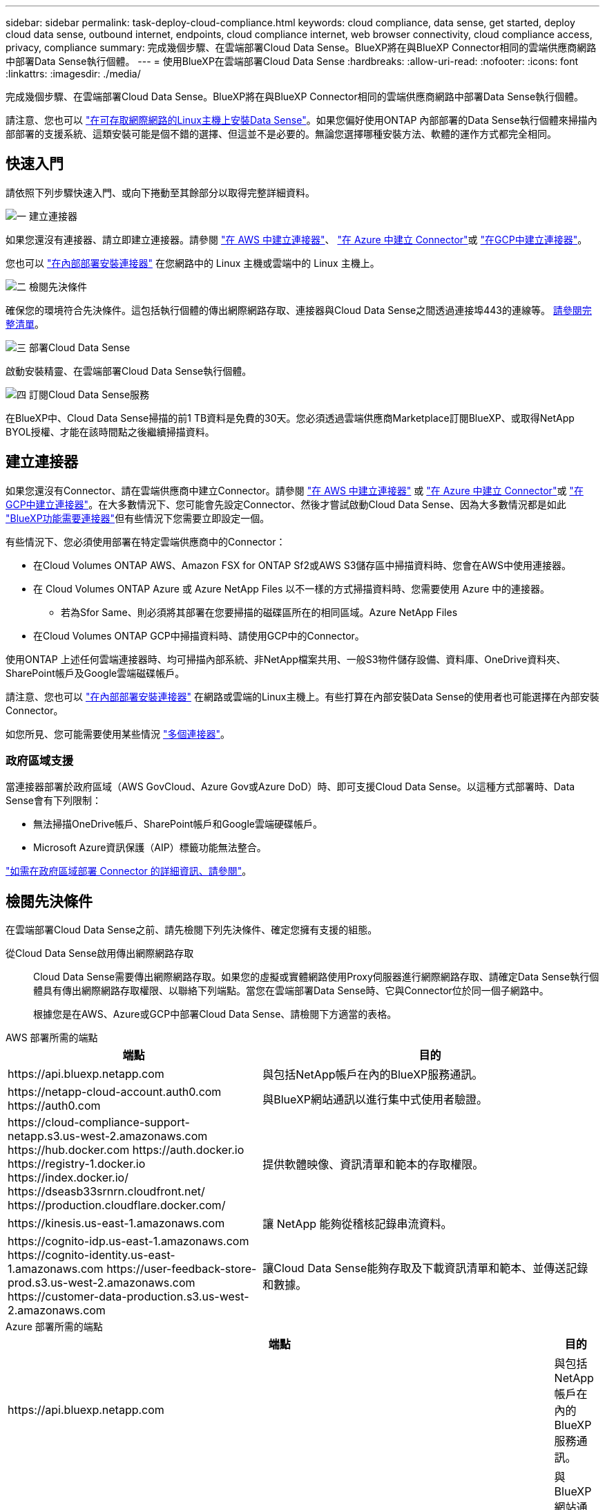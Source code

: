 ---
sidebar: sidebar 
permalink: task-deploy-cloud-compliance.html 
keywords: cloud compliance, data sense, get started, deploy cloud data sense, outbound internet, endpoints, cloud compliance internet, web browser connectivity, cloud compliance access, privacy, compliance 
summary: 完成幾個步驟、在雲端部署Cloud Data Sense。BlueXP將在與BlueXP Connector相同的雲端供應商網路中部署Data Sense執行個體。 
---
= 使用BlueXP在雲端部署Cloud Data Sense
:hardbreaks:
:allow-uri-read: 
:nofooter: 
:icons: font
:linkattrs: 
:imagesdir: ./media/


[role="lead"]
完成幾個步驟、在雲端部署Cloud Data Sense。BlueXP將在與BlueXP Connector相同的雲端供應商網路中部署Data Sense執行個體。

請注意、您也可以 link:task-deploy-compliance-onprem.html["在可存取網際網路的Linux主機上安裝Data Sense"]。如果您偏好使用ONTAP 內部部署的Data Sense執行個體來掃描內部部署的支援系統、這類安裝可能是個不錯的選擇、但這並不是必要的。無論您選擇哪種安裝方法、軟體的運作方式都完全相同。



== 快速入門

請依照下列步驟快速入門、或向下捲動至其餘部分以取得完整詳細資料。

.image:https://raw.githubusercontent.com/NetAppDocs/common/main/media/number-1.png["一"] 建立連接器
[role="quick-margin-para"]
如果您還沒有連接器、請立即建立連接器。請參閱 https://docs.netapp.com/us-en/cloud-manager-setup-admin/task-creating-connectors-aws.html["在 AWS 中建立連接器"^]、 https://docs.netapp.com/us-en/cloud-manager-setup-admin/task-creating-connectors-azure.html["在 Azure 中建立 Connector"^]或 https://docs.netapp.com/us-en/cloud-manager-setup-admin/task-creating-connectors-gcp.html["在GCP中建立連接器"^]。

[role="quick-margin-para"]
您也可以 https://docs.netapp.com/us-en/cloud-manager-setup-admin/task-quick-start-connector-on-prem.html["在內部部署安裝連接器"^] 在您網路中的 Linux 主機或雲端中的 Linux 主機上。

.image:https://raw.githubusercontent.com/NetAppDocs/common/main/media/number-2.png["二"] 檢閱先決條件
[role="quick-margin-para"]
確保您的環境符合先決條件。這包括執行個體的傳出網際網路存取、連接器與Cloud Data Sense之間透過連接埠443的連線等。 <<檢閱先決條件,請參閱完整清單>>。

.image:https://raw.githubusercontent.com/NetAppDocs/common/main/media/number-3.png["三"] 部署Cloud Data Sense
[role="quick-margin-para"]
啟動安裝精靈、在雲端部署Cloud Data Sense執行個體。

.image:https://raw.githubusercontent.com/NetAppDocs/common/main/media/number-4.png["四"] 訂閱Cloud Data Sense服務
[role="quick-margin-para"]
在BlueXP中、Cloud Data Sense掃描的前1 TB資料是免費的30天。您必須透過雲端供應商Marketplace訂閱BlueXP、或取得NetApp BYOL授權、才能在該時間點之後繼續掃描資料。



== 建立連接器

如果您還沒有Connector、請在雲端供應商中建立Connector。請參閱 https://docs.netapp.com/us-en/cloud-manager-setup-admin/task-creating-connectors-aws.html["在 AWS 中建立連接器"^] 或 https://docs.netapp.com/us-en/cloud-manager-setup-admin/task-creating-connectors-azure.html["在 Azure 中建立 Connector"^]或 https://docs.netapp.com/us-en/cloud-manager-setup-admin/task-creating-connectors-gcp.html["在GCP中建立連接器"^]。在大多數情況下、您可能會先設定Connector、然後才嘗試啟動Cloud Data Sense、因為大多數情況都是如此 https://docs.netapp.com/us-en/cloud-manager-setup-admin/concept-connectors.html#when-a-connector-is-required["BlueXP功能需要連接器"]但有些情況下您需要立即設定一個。

有些情況下、您必須使用部署在特定雲端供應商中的Connector：

* 在Cloud Volumes ONTAP AWS、Amazon FSX for ONTAP Sf2或AWS S3儲存區中掃描資料時、您會在AWS中使用連接器。
* 在 Cloud Volumes ONTAP Azure 或 Azure NetApp Files 以不一樣的方式掃描資料時、您需要使用 Azure 中的連接器。
+
** 若為Sfor Same、則必須將其部署在您要掃描的磁碟區所在的相同區域。Azure NetApp Files


* 在Cloud Volumes ONTAP GCP中掃描資料時、請使用GCP中的Connector。


使用ONTAP 上述任何雲端連接器時、均可掃描內部系統、非NetApp檔案共用、一般S3物件儲存設備、資料庫、OneDrive資料夾、SharePoint帳戶及Google雲端磁碟帳戶。

請注意、您也可以 https://docs.netapp.com/us-en/cloud-manager-setup-admin/task-installing-linux.html["在內部部署安裝連接器"^] 在網路或雲端的Linux主機上。有些打算在內部安裝Data Sense的使用者也可能選擇在內部安裝Connector。

如您所見、您可能需要使用某些情況 https://docs.netapp.com/us-en/cloud-manager-setup-admin/concept-connectors.html#multiple-connectors["多個連接器"]。



=== 政府區域支援

當連接器部署於政府區域（AWS GovCloud、Azure Gov或Azure DoD）時、即可支援Cloud Data Sense。以這種方式部署時、Data Sense會有下列限制：

* 無法掃描OneDrive帳戶、SharePoint帳戶和Google雲端硬碟帳戶。
* Microsoft Azure資訊保護（AIP）標籤功能無法整合。


https://docs.netapp.com/us-en/cloud-manager-setup-admin/task-install-restricted-mode.html["如需在政府區域部署 Connector 的詳細資訊、請參閱"^]。



== 檢閱先決條件

在雲端部署Cloud Data Sense之前、請先檢閱下列先決條件、確定您擁有支援的組態。

從Cloud Data Sense啟用傳出網際網路存取:: Cloud Data Sense需要傳出網際網路存取。如果您的虛擬或實體網路使用Proxy伺服器進行網際網路存取、請確定Data Sense執行個體具有傳出網際網路存取權限、以聯絡下列端點。當您在雲端部署Data Sense時、它與Connector位於同一個子網路中。
+
--
根據您是在AWS、Azure或GCP中部署Cloud Data Sense、請檢閱下方適當的表格。

--


[role="tabbed-block"]
====
.AWS 部署所需的端點
--
[cols="43,57"]
|===
| 端點 | 目的 


| \https://api.bluexp.netapp.com | 與包括NetApp帳戶在內的BlueXP服務通訊。 


| \https://netapp-cloud-account.auth0.com \https://auth0.com | 與BlueXP網站通訊以進行集中式使用者驗證。 


| \https://cloud-compliance-support-netapp.s3.us-west-2.amazonaws.com \https://hub.docker.com \https://auth.docker.io \https://registry-1.docker.io \https://index.docker.io/ \https://dseasb33srnrn.cloudfront.net/ \https://production.cloudflare.docker.com/ | 提供軟體映像、資訊清單和範本的存取權限。 


| \https://kinesis.us-east-1.amazonaws.com | 讓 NetApp 能夠從稽核記錄串流資料。 


| \https://cognito-idp.us-east-1.amazonaws.com \https://cognito-identity.us-east-1.amazonaws.com \https://user-feedback-store-prod.s3.us-west-2.amazonaws.com \https://customer-data-production.s3.us-west-2.amazonaws.com | 讓Cloud Data Sense能夠存取及下載資訊清單和範本、並傳送記錄和數據。 
|===
--
.Azure 部署所需的端點
--
[cols="43,57"]
|===
| 端點 | 目的 


| \https://api.bluexp.netapp.com | 與包括NetApp帳戶在內的BlueXP服務通訊。 


| \https://netapp-cloud-account.auth0.com \https://auth0.com | 與BlueXP網站通訊以進行集中式使用者驗證。 


| \https://support.compliance.api.bluexp.netapp.com/\https://hub.docker.com \https://auth.docker.io \https://registry-1.docker.io \https://index.docker.io/\https://dseasb33srnrn.cloudfront.net/\https://production.cloudflare.docker.com/ | 提供軟體映像、資訊清單、範本的存取、以及傳送記錄和度量資料的功能。 


| \https://support.compliance.api.bluexp.netapp.com/ | 讓 NetApp 能夠從稽核記錄串流資料。 
|===
--
.GCP 部署所需的端點
--
[cols="43,57"]
|===
| 端點 | 目的 


| \https://api.bluexp.netapp.com | 與包括NetApp帳戶在內的BlueXP服務通訊。 


| \https://netapp-cloud-account.auth0.com \https://auth0.com | 與BlueXP網站通訊以進行集中式使用者驗證。 


| \https://support.compliance.api.bluexp.netapp.com/\https://hub.docker.com \https://auth.docker.io \https://registry-1.docker.io \https://index.docker.io/\https://dseasb33srnrn.cloudfront.net/\https://production.cloudflare.docker.com/ | 提供軟體映像、資訊清單、範本的存取、以及傳送記錄和度量資料的功能。 


| \https://support.compliance.api.bluexp.netapp.com/ | 讓 NetApp 能夠從稽核記錄串流資料。 
|===
--
====
確認BlueXP擁有必要的權限:: 確保BlueXP擁有部署資源的權限、並為Cloud Data Sense執行個體建立安全群組。您可以在中找到最新的BlueXP權限 https://docs.netapp.com/us-en/cloud-manager-setup-admin/reference-permissions.html["NetApp 提供的原則"^]。
確保BlueXP Connector能夠存取Cloud Data Sense:: 確保Connector與Cloud Data Sense執行個體之間的連線能力。連接器的安全性群組必須允許傳入和傳出經由連接埠443的流量進出Data Sense執行個體。此連線可部署Data Sense執行個體、並可讓您在「Compliance and Governance（法規遵循與治理）」索引標籤中檢視資訊。AWS和Azure的政府區域均支援Cloud Data Sense。
+
--
AWS和AWS GovCloud部署需要額外的傳入和傳出安全群組規則。請參閱 https://docs.netapp.com/us-en/cloud-manager-setup-admin/reference-ports-aws.html["AWS 中 Connector 的規則"^] 以取得詳細資料。

Azure和Azure政府部署需要額外的傳入和傳出安全性群組規則。請參閱 https://docs.netapp.com/us-en/cloud-manager-setup-admin/reference-ports-azure.html["Azure 中的 Connector 規則"^] 以取得詳細資料。

--
確保雲端資料認證能夠持續運作:: Cloud Data Sense執行個體必須持續運作、才能持續掃描資料。
確保網頁瀏覽器連線至Cloud Data Sense:: 啟用Cloud Data Sense之後、請確保使用者從連線至Data Sense執行個體的主機存取BlueXP介面。
+
--
Data Sense執行個體使用私有IP位址、確保索引資料無法存取網際網路。因此、您用來存取BlueXP的網頁瀏覽器必須連線至該私有IP位址。這種連線可能來自直接連線至雲端供應商（例如VPN）、或來自與Data Sense執行個體位於同一個網路內的主機。

--
檢查 vCPU 的限制:: 確保雲端供應商的 vCPU 上限允許部署具有必要核心數的執行個體。您需要驗證執行BlueXP所在地區的相關執行個體系列的vCPU限制。 link:concept-cloud-compliance.html#the-cloud-data-sense-instance["請參閱所需的執行個體類型"]。
+
--
如需vCPU限制的詳細資料、請參閱下列連結：

* https://docs.aws.amazon.com/AWSEC2/latest/UserGuide/ec2-resource-limits.html["AWS文件：Amazon EC2服務配額"^]
* https://docs.microsoft.com/en-us/azure/virtual-machines/linux/quotas["Azure 文件：虛擬機器 vCPU 配額"^]
* https://cloud.google.com/compute/quotas["Google Cloud文件：資源配額"^]


請注意、您可以在 AWS 雲端環境中的執行個體上部署 Data Sense 、但使用這些系統時會有一些限制。請參閱 link:concept-cloud-compliance.html#using-a-smaller-instance-type["使用較小的執行個體類型"] 以取得詳細資料。

--




== 在雲端部署Data Sense

請遵循下列步驟、在雲端部署Cloud Data Sense執行個體。Connector 會在雲端部署執行個體、然後在該執行個體上安裝 Data Sense 軟體。

請注意、在 AWS 環境中從 BlueXP Connector 部署 Data Sense 時、您可以選取預設執行個體大小、也可以從兩種較小的執行個體類型中選擇。 link:concept-cloud-compliance.html#using-a-smaller-instance-type["請參閱可用的執行個體類型和限制"]。

[role="tabbed-block"]
====
.在 AWS 中部署
--
.步驟
. 在BlueXP左側導覽功能表中、按一下*管理>分類*。
+
image:screenshot_cloud_compliance_deploy_start.png["選取按鈕以啟動 Data Sense 的螢幕擷取畫面。"]

. 按一下「*啟動資料感應*」。
+
image:screenshot_cloud_compliance_deploy_cloud_aws.png["選取按鈕以在雲端部署 Data Sense 的螢幕快照。"]

. 從 _ 安裝 _ 頁面、按一下 * 部署 > 部署 * 以使用「大型」執行個體大小、然後啟動雲端部署精靈。
+
如果沒有大量資料需要掃描、您也可以按一下 * 部署 > 組態 * 來選擇兩種較小的執行個體類型。使用較小的執行個體時、這可以節省一些雲端成本。「中」資源大小如下所示。

+
然後按一下 * 部署 * 以啟動雲端部署精靈。

+
image:screenshot_cloud_deploy_resource_size.png["部署頁面的螢幕擷取畫面、用於挑選 Data Sense 部署所在執行個體的大小。"]

. 精靈會在執行部署步驟時顯示進度。如果發生任何問題、它會停止並提示輸入。
+
image:screenshot_cloud_compliance_wizard_start.png["Data Sense 精靈的螢幕擷取畫面、用於部署新執行個體。"]

. 部署執行個體並安裝 Data Sense 後、按一下 * 繼續至組態 * 以前往 _Configuration_ 頁面。


--
.在 Azure 中部署
--
.步驟
. 在BlueXP左側導覽功能表中、按一下*管理>分類*。
. 按一下「*啟動資料感應*」。
+
image:screenshot_cloud_compliance_deploy_start.png["選取按鈕以啟動 Data Sense 的螢幕擷取畫面。"]

. 按一下「*部署*」以啟動雲端部署精靈。
+
image:screenshot_cloud_compliance_deploy_cloud.png["選取按鈕以在雲端部署 Data Sense 的螢幕快照。"]

. 精靈會在執行部署步驟時顯示進度。如果發生任何問題、它會停止並提示輸入。
+
image:screenshot_cloud_compliance_wizard_start.png["Data Sense 精靈的螢幕擷取畫面、用於部署新執行個體。"]

. 部署執行個體並安裝 Data Sense 後、按一下 * 繼續至組態 * 以前往 _Configuration_ 頁面。


--
.在 Google Cloud 中部署
--
.步驟
. 在BlueXP左側導覽功能表中、按一下*管理>分類*。
. 按一下「*啟動資料感應*」。
+
image:screenshot_cloud_compliance_deploy_start.png["選取按鈕以啟動 Data Sense 的螢幕擷取畫面。"]

. 按一下「*部署*」以啟動雲端部署精靈。
+
image:screenshot_cloud_compliance_deploy_cloud.png["選取按鈕以在雲端部署 Data Sense 的螢幕快照。"]

. 精靈會在執行部署步驟時顯示進度。如果發生任何問題、它會停止並提示輸入。
+
image:screenshot_cloud_compliance_wizard_start.png["Data Sense 精靈的螢幕擷取畫面、用於部署新執行個體。"]

. 部署執行個體並安裝 Data Sense 後、按一下 * 繼續至組態 * 以前往 _Configuration_ 頁面。


--
====
.結果
BlueXP會在雲端供應商中部署Cloud Data Sense執行個體。

只要執行個體具備網際網路連線、就會自動升級至BlueXP Connector和Data Sense軟體。

.下一步
您可以從「組態」頁面選取要掃描的資料來源。

您也可以 link:task-licensing-datasense.html["設定Cloud Data Sense授權"] 目前。30天免費試用期結束前、您將不需付費。
